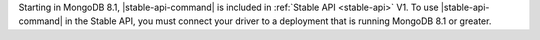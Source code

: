 Starting in MongoDB 8.1, |stable-api-command| is included in
:ref:`Stable API <stable-api>` V1. To use |stable-api-command| in the
Stable API, you must connect your driver to a deployment that is running
MongoDB 8.1 or greater.
